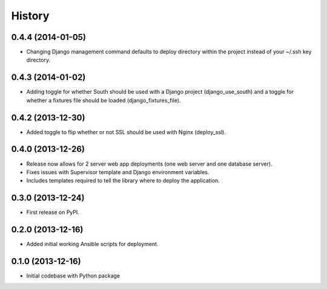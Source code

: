 .. :changelog:

History
-------

0.4.4 (2014-01-05)
++++++++++++++++++
* Changing Django management command defaults to deploy directory within the
  project instead of your ~/.ssh key directory.


0.4.3 (2014-01-02)
++++++++++++++++++
* Adding toggle for whether South should be used with a Django project 
  (django_use_south) and a toggle for whether a fixtures file should be
  loaded (django_fixtures_file).


0.4.2 (2013-12-30)
++++++++++++++++++
* Added toggle to flip whether or not SSL should be used with Nginx 
  (deploy_ssl).


0.4.0 (2013-12-26)
++++++++++++++++++
* Release now allows for 2 server web app deployments (one web server and
  one database server).
* Fixes issues with Supervisor template and Django environment variables.
* Includes templates required to tell the library where to deploy the 
  application.


0.3.0 (2013-12-24)
++++++++++++++++++
* First release on PyPI.


0.2.0 (2013-12-16)
++++++++++++++++++
* Added initial working Ansible scripts for deployment.


0.1.0 (2013-12-16)
++++++++++++++++++
* Initial codebase with Python package
